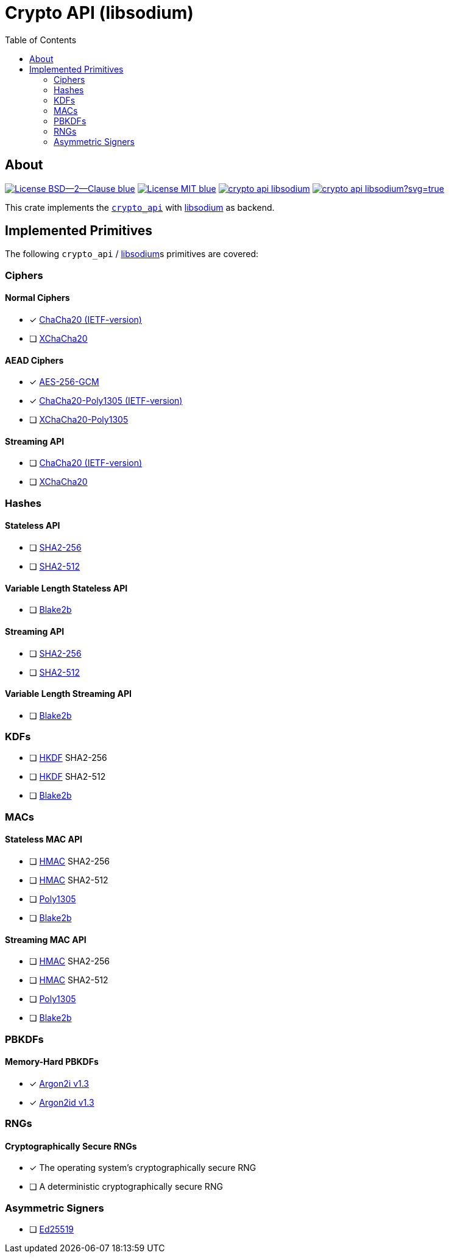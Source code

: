 = Crypto API (libsodium)
:toc:


== About
image:https://img.shields.io/badge/License-BSD--2--Clause-blue.svg[link="https://opensource.org/licenses/BSD-2-Clause"]
image:https://img.shields.io/badge/License-MIT-blue.svg[link="https://opensource.org/licenses/MIT"]
image:https://travis-ci.org/KizzyCode/crypto_api_libsodium.svg?branch=master[link="https://travis-ci.org/KizzyCode/crypto_api_libsodium"]
image:https://ci.appveyor.com/api/projects/status/github/KizzyCode/crypto_api_libsodium?svg=true[link="https://ci.appveyor.com/project/KizzyCode/crypto-api-libsodium"]

This crate implements the https://github.com/KizzyCode/crypto_api[`crypto_api`] with
https://github.com/jedisct1/libsodium[libsodium] as backend.


== Implemented Primitives
The following `crypto_api` / https://github.com/jedisct1/libsodium[libsodium]s primitives are covered:


=== Ciphers

==== Normal Ciphers
* [x] https://tools.ietf.org/html/rfc7539[ChaCha20 (IETF-version)]
* [ ] https://en.wikipedia.org/wiki/Salsa20#XChaCha[XChaCha20]

==== AEAD Ciphers
* [x] https://nvlpubs.nist.gov/nistpubs/Legacy/SP/nistspecialpublication800-38d.pdf[AES-256-GCM]
* [x] https://tools.ietf.org/html/rfc7539[ChaCha20-Poly1305 (IETF-version)]
* [ ] https://download.libsodium.org/doc/secret-key_cryptography/aead/chacha20-poly1305/xchacha20-poly1305_construction[XChaCha20-Poly1305]

==== Streaming API
* [ ] https://tools.ietf.org/html/rfc7539[ChaCha20 (IETF-version)]
* [ ] https://en.wikipedia.org/wiki/Salsa20#XChaCha[XChaCha20]


=== Hashes

==== Stateless API
* [ ] https://tools.ietf.org/html/rfc6234[SHA2-256]
* [ ] https://tools.ietf.org/html/rfc6234[SHA2-512]

==== Variable Length Stateless API
* [ ] https://tools.ietf.org/html/rfc7693[Blake2b]

==== Streaming API
* [ ] https://tools.ietf.org/html/rfc6234[SHA2-256]
* [ ] https://tools.ietf.org/html/rfc6234[SHA2-512]

==== Variable Length Streaming API
* [ ] https://tools.ietf.org/html/rfc7693[Blake2b]


=== KDFs
* [ ] https://tools.ietf.org/html/rfc5869[HKDF] SHA2-256
* [ ] https://tools.ietf.org/html/rfc5869[HKDF] SHA2-512
* [ ] https://tools.ietf.org/html/rfc7693[Blake2b]


=== MACs

==== Stateless MAC API
* [ ] https://tools.ietf.org/html/rfc4868[HMAC] SHA2-256
* [ ] https://tools.ietf.org/html/rfc4868[HMAC] SHA2-512
* [ ] https://tools.ietf.org/html/rfc7539[Poly1305]
* [ ] https://tools.ietf.org/html/rfc7693[Blake2b]

==== Streaming MAC API
* [ ] https://tools.ietf.org/html/rfc4868[HMAC] SHA2-256
* [ ] https://tools.ietf.org/html/rfc4868[HMAC] SHA2-512
* [ ] https://tools.ietf.org/html/rfc7539[Poly1305]
* [ ] https://tools.ietf.org/html/rfc7693[Blake2b]


=== PBKDFs

==== Memory-Hard PBKDFs
* [x] https://www.cryptolux.org/images/0/0d/Argon2.pdf[Argon2i v1.3]
* [x] https://www.cryptolux.org/images/0/0d/Argon2.pdf[Argon2id v1.3]


=== RNGs

==== Cryptographically Secure RNGs
* [x] The operating system's cryptographically secure RNG
* [ ] A deterministic cryptographically secure RNG


=== Asymmetric Signers
* [ ] https://tools.ietf.org/html/rfc8032[Ed25519]